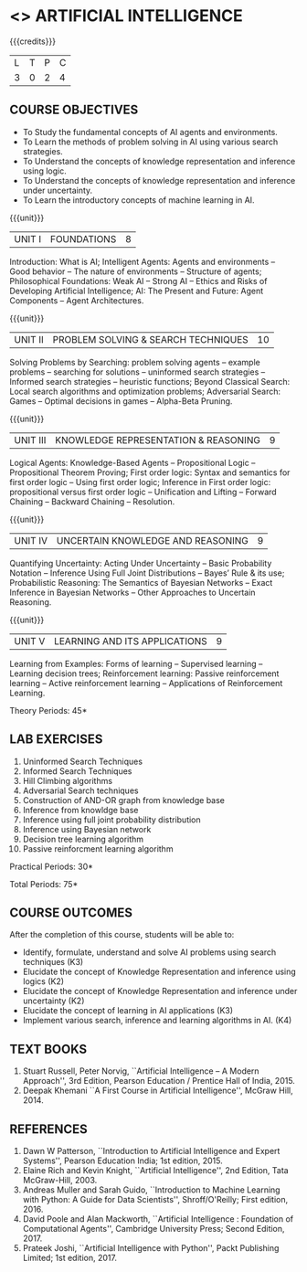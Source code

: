 * <<<504>>> ARTIFICIAL INTELLIGENCE
:properties:
:author: Dr. S. Sheerazuddin and Dr. S. Kavitha
:end:

#+startup: showall

{{{credits}}}
| L | T | P | C |
| 3 | 0 | 2 | 4 |

** COURSE OBJECTIVES
- To Study the fundamental concepts of AI agents and environments.
- To Learn the methods of problem solving in AI using various search strategies.
- To Understand the concepts of knowledge representation and inference using logic.
- To Understand the concepts of knowledge representation and inference under uncertainty.
- To Learn the introductory concepts of machine learning in AI.

{{{unit}}}
|UNIT I|FOUNDATIONS|8|
Introduction: What is AI; Intelligent Agents: Agents and environments
-- Good behavior -- The nature of environments -- Structure of agents;
Philosophical Foundations: Weak AI -- Strong AI -- Ethics and Risks of
Developing Artificial Intelligence; AI: The Present and Future: Agent
Components -- Agent Architectures.

{{{unit}}}
|UNIT II|PROBLEM SOLVING & SEARCH TECHNIQUES|10|
Solving Problems by Searching: problem solving agents -- example
problems -- searching for solutions -- uninformed search strategies --
Informed search strategies -- heuristic functions; Beyond Classical
Search: Local search algorithms and optimization problems; Adversarial
Search: Games -- Optimal decisions in games -- Alpha-Beta Pruning.


{{{unit}}}
|UNIT III|KNOWLEDGE REPRESENTATION & REASONING|9|
Logical Agents: Knowledge-Based Agents -- Propositional Logic --
Propositional Theorem Proving; First order logic: Syntax and semantics
for first order logic -- Using first order logic; Inference in First
order logic: propositional versus first order logic -- Unification and
Lifting -- Forward Chaining -- Backward Chaining -- Resolution.

{{{unit}}}
|UNIT IV|UNCERTAIN KNOWLEDGE AND REASONING|9|
Quantifying Uncertainty: Acting Under Uncertainty -- Basic Probability
Notation -- Inference Using Full Joint Distributions -- Bayes’ Rule &
its use; Probabilistic Reasoning: The Semantics of Bayesian Networks
-- Exact Inference in Bayesian Networks -- Other Approaches to
Uncertain Reasoning.

{{{unit}}}
|UNIT V|LEARNING AND ITS APPLICATIONS|9|
Learning from Examples: Forms of learning -- Supervised learning --
Learning decision trees; Reinforcement learning: Passive reinforcement
learning -- Active reinforcement learning -- Applications of
Reinforcement Learning.

\hfill *Theory Periods: 45*

** LAB EXERCISES 
1. Uninformed Search Techniques
2. Informed Search Techniques
3. Hill Climbing algorithms
4. Adversarial Search techniques
5. Construction of AND-OR graph from knowledge base
6. Inference from knowldge base
7. Inference using full joint probability distribution
8. Inference using Bayesian network
9. Decision tree learning algorithm
10. Passive reinforcment learning algorithm

\hfill *Practical Periods: 30*

\hfill *Total Periods: 75*

** COURSE OUTCOMES
After the completion of this course, students will be able to: 
- Identify, formulate, understand and solve AI problems using search techniques (K3)
- Elucidate the concept of Knowledge Representation and inference using logics (K2)
- Elucidate the concept of Knowledge Representation and inference under uncertainty (K2)
- Elucidate the concept of learning in AI applications (K3)
- Implement various search, inference and learning algorithms in AI. (K4)

** TEXT BOOKS
1. Stuart Russell, Peter Norvig, ``Artificial Intelligence -- A Modern
   Approach'', 3rd Edition, Pearson Education / Prentice Hall of
   India, 2015.
2. Deepak Khemani ``A First Course in Artificial Intelligence'',
   McGraw Hill, 2014.
      
** REFERENCES
1. Dawn W Patterson, ``Introduction to Artificial Intelligence and
   Expert Systems'', Pearson Education India; 1st edition, 2015.
2. Elaine Rich and Kevin Knight, ``Artificial Intelligence'', 2nd
   Edition, Tata McGraw-Hill, 2003.
3. Andreas Muller and Sarah Guido, ``Introduction to Machine Learning
   with Python: A Guide for Data Scientists'', Shroff/O'Reilly; First
   edition, 2016.
4. David Poole and Alan Mackworth, ``Artificial Intelligence :
   Foundation of Computational Agents'', Cambridge University Press;
   Second Edition, 2017.
5. Prateek Joshi, ``Artificial Intelligence with Python'', Packt
   Publishing Limited; 1st edition, 2017.


